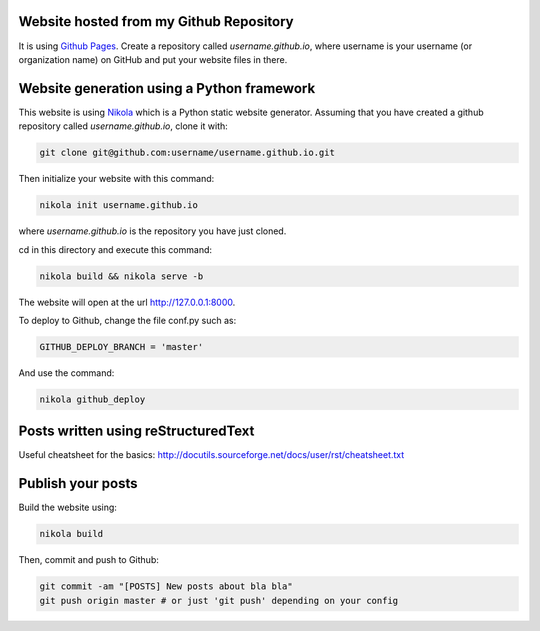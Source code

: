 .. title: Blog creation
.. slug: blog-creation
.. date: 2014-05-25 09:30
.. tags: Nikola, blog
.. link: 
.. description: How this website is built
.. type: text

Website hosted from my Github Repository
========================================

It is using `Github Pages <https://pages.github.com/>`__.
Create a repository called *username.github.io*, where username is your username (or organization name) on GitHub and put your website files in there.

Website generation using a Python framework
===========================================

This website is using `Nikola <http://getnikola.com>`__ which is a Python static website generator.
Assuming that you have created a github repository called *username.github.io*, clone it with:

.. code:: bash

  git clone git@github.com:username/username.github.io.git

Then initialize your website with this command:

.. code:: bash

  nikola init username.github.io

where *username.github.io* is the repository you have just cloned.

cd in this directory and execute this command:

.. code:: bash

  nikola build && nikola serve -b

The website will open at the url http://127.0.0.1:8000.

To deploy to Github, change the file conf.py such as:

.. code:: python

  GITHUB_DEPLOY_BRANCH = 'master'

And use the command:

.. code:: bash

  nikola github_deploy

Posts written using reStructuredText
====================================

Useful cheatsheet for the basics: http://docutils.sourceforge.net/docs/user/rst/cheatsheet.txt

Publish your posts
==================

Build the website using:

.. code:: bash

  nikola build

Then, commit and push to Github:

.. code:: bash

  git commit -am "[POSTS] New posts about bla bla"
  git push origin master # or just 'git push' depending on your config

